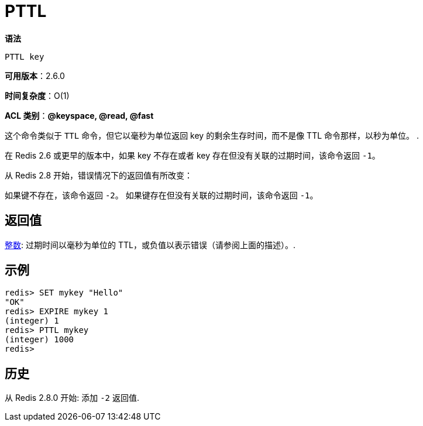 = PTTL

**语法**

[source,text]
----
PTTL key
----

**可用版本**：2.6.0

**时间复杂度**：O(1)

**ACL 类别**：**@keyspace, @read, @fast**

这个命令类似于 `TTL` 命令，但它以毫秒为单位返回 key 的剩余生存时间，而不是像 TTL 命令那样，以秒为单位。  .

在 Redis 2.6 或更早的版本中，如果 key 不存在或者 key 存在但没有关联的过期时间，该命令返回 `-1`。

从 Redis 2.8 开始，错误情况下的返回值有所改变：

如果键不存在，该命令返回 `-2`。
如果键存在但没有关联的过期时间，该命令返回 `-1`。

== 返回值

https://redis.io/docs/reference/protocol-spec/#resp-integers[整数]: 过期时间以毫秒为单位的 TTL，或负值以表示错误（请参阅上面的描述）。.

== 示例

[source,text]
----
redis> SET mykey "Hello"
"OK"
redis> EXPIRE mykey 1
(integer) 1
redis> PTTL mykey
(integer) 1000
redis>
----

== 历史

从 Redis 2.8.0 开始: 添加 `-2` 返回值.